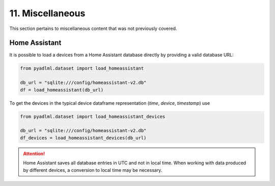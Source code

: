 11. Miscellaneous
*****************

This section pertains to miscellaneous content that was not previously covered.

Home Assistant
==============

It is possible to load a devices from a Home Assistant database directly by providing
a valid database URL:


.. code:: python

    from pyadlml.dataset import load_homeassistant

    db_url = "sqlite:///config/homeassistant-v2.db"
    df = load_homeassistant(db_url)

To get the devices in the typical device dataframe representation (*time*, *device*, *timestamp*) use


.. code:: python

    from pyadlml.dataset import load_homeassistant_devices

    db_url = "sqlite:///config/homeassistant-v2.db"
    df_devices = load_homeassistant_devices(db_url)


.. attention::

    Home Assistant saves all database entries in UTC and not in local time. When working with 
    data produced by different devices, a conversion to local time may be necessary. 

.. _activity-assistant: http://github.com/tcsvn/activity-assistant/